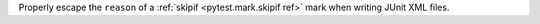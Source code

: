 Properly escape the ``reason`` of a :ref:`skipif <pytest.mark.skipif ref>` mark when writing JUnit XML files.

